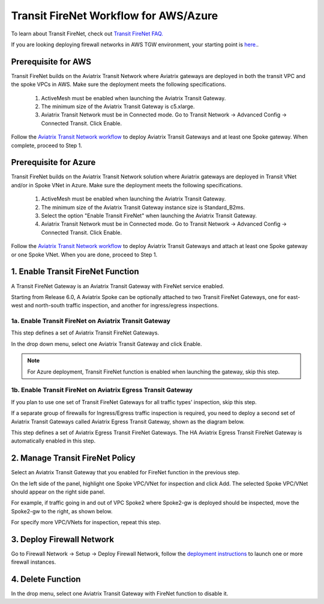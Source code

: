 .. meta::
  :description: Firewall Network Workflow
  :keywords: AWS Transit Gateway, AWS TGW, TGW orchestrator, Aviatrix Transit network, Transit DMZ, Egress, Firewall, Firewall Network, FireNet


=========================================================
Transit FireNet  Workflow for AWS/Azure
=========================================================

To learn about Transit FireNet, check out `Transit FireNet FAQ. <https://docs.aviatrix.com/HowTos/transit_firenet_faq.html>`_ 

If you are looking deploying firewall networks in AWS TGW environment, your starting point is `here. <https://docs.aviatrix.com/HowTos/firewall_network_workflow.html>`_.

Prerequisite for AWS
---------------------

Transit FireNet builds on the Aviatrix Transit Network where Aviatrix gateways are deployed in both
the transit VPC and the spoke VPCs in AWS. Make sure the deployment meets the following specifications. 

  1. ActiveMesh must be enabled when launching the  Aviatrix Transit Gateway. 
  2. The minimum size of the Aviatrix Transit Gateway is c5.xlarge. 
  3. Aviatrix Transit Network must be in Connected mode. Go to Transit Network -> Advanced Config -> Connected Transit. Click Enable.

Follow the `Aviatrix Transit Network workflow <https://docs.aviatrix.com/HowTos/transitvpc_workflow.html>`_ to deploy Aviatrix Transit Gateways and at least one Spoke gateway. When complete, proceed to Step 1. 

Prerequisite for Azure
------------------------

Transit FireNet builds on the Aviatrix Transit Network solution where Aviatrix gateways are deployed
in Transit VNet and/or in Spoke VNet in Azure. Make sure the deployment meets the following 
specifications. 

  1. ActiveMesh must be enabled when launching the Aviatrix Transit Gateway.
  #. The minimum size of the Aviatrix Transit Gateway instance size is Standard_B2ms. 
  #. Select the option "Enable Transit FireNet" when launching the Aviatrix Transit Gateway. 
  #. Aviatrix Transit Network must be in Connected mode. Go to Transit Network -> Advanced Config -> Connected Transit. Click Enable.  

Follow the `Aviatrix Transit Network workflow <https://docs.aviatrix.com/HowTos/transitvpc_workflow.html>`_ to 
deploy Aviatrix Transit Gateways and attach at least one Spoke gateway or one Spoke VNet. When you are done, proceed to Step 1. 


1. Enable Transit FireNet Function
------------------------------------------------

A Transit FireNet Gateway is an Aviatrix Transit Gateway with FireNet service enabled. 

Starting from Release 6.0, A Aviatrix Spoke can be optionally attached to two Transit FireNet Gateways, one for east-west and north-south traffic inspection, and another for ingress/egress inspections. 

1a. Enable Transit FireNet on Aviatrix Transit Gateway
~~~~~~~~~~~~~~~~~~~~~~~~~~~~~~~~~~~~~~~~~~~~~~~~~~~~~~~~~

This step defines a set of Aviatrix Transit FireNet Gateways. 

In the drop down menu, select one Aviatrix Transit Gateway and click Enable. 

.. Note::

  For Azure deployment, Transit FireNet function is enabled when launching the gateway, skip this step. 




1b. Enable Transit FireNet on Aviatrix Egress Transit Gateway
~~~~~~~~~~~~~~~~~~~~~~~~~~~~~~~~~~~~~~~~~~~~~~~~~~~~~~~~~~~~~~

If you plan to use one set of Transit FireNet Gateways for all traffic types' inspection, skip this step. 

If a separate group of firewalls for Ingress/Egress traffic inspection is required, you need to deploy a second set of Aviatrix Transit Gateways 
called Aviatrix Egress Transit Gateway, shown as the diagram below.

|dual_transit|

This step defines a set of Aviatrix Egress Transit FireNet Gateways. The HA Aviatrix Egress Transit FireNet Gateway is automatically enabled in this step.



2. Manage Transit FireNet Policy
--------------------------------------

Select an Aviatrix Transit Gateway that you enabled for FireNet function in the previous step. 

On the left side of the panel, highlight one Spoke VPC/VNet for inspection and click Add. The selected Spoke VPC/VNet should appear on the right side panel. 

For example, if traffic going in and out of VPC Spoke2 where Spoke2-gw is deployed should be inspected, move the Spoke2-gw to the right, as shown below. 

|transit_firenet_policy|

For specify more VPC/VNets for inspection, repeat this step. 

3. Deploy Firewall Network
-----------------------------

Go to Firewall Network -> Setup -> Deploy Firewall Network, follow the `deployment instructions <https://docs.aviatrix.com/HowTos/firewall_network_workflow.html#a-launch-and-associate-firewall-instance>`_ to launch one or more firewall instances. 


4. Delete Function
------------------------------------------

In the drop menu, select one Aviatrix Transit Gateway with FireNet function to disable it.  

.. |transit_firenet_policy| image:: transit_firenet_workflow_media/transit_firenet_policy.png
   :scale: 30%

.. |dual_transit| image:: transit_firenet_workflow_media/dual_transit.png
   :scale: 30%

.. disqus::
